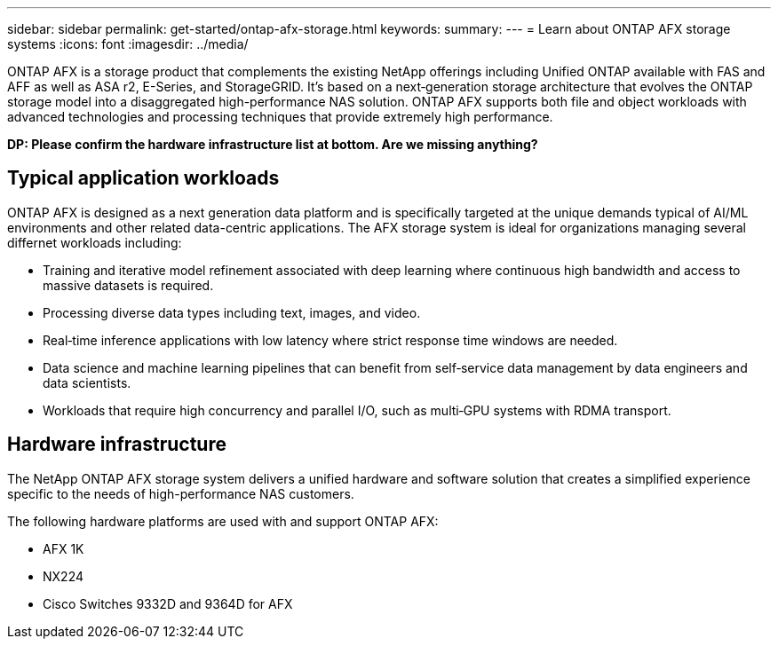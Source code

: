 ---
sidebar: sidebar
permalink: get-started/ontap-afx-storage.html
keywords: 
summary: 
---
= Learn about ONTAP AFX storage systems
:icons: font
:imagesdir: ../media/

[.lead]
ONTAP AFX is a storage product that complements the existing NetApp offerings including Unified ONTAP available with FAS and AFF as well as ASA r2, E-Series, and StorageGRID. It's based on a next‑generation storage architecture that evolves the ONTAP storage model into a disaggregated high-performance NAS solution. ONTAP AFX supports both file and object workloads with advanced technologies and processing techniques that provide extremely high performance.

// Comment to reviewers:
[big red]*DP: Please confirm the hardware infrastructure list at bottom. Are we missing anything?*

== Typical application workloads

ONTAP AFX is designed as a next generation data platform and is specifically targeted at the unique demands typical of AI/ML environments and other related data-centric applications. The AFX storage system is ideal for organizations managing several differnet workloads including:

* Training and iterative model refinement associated with deep learning where continuous high bandwidth and access to massive datasets is required.
* Processing diverse data types including text, images, and video.
* Real‑time inference applications with low latency where strict response time windows are needed.
* Data science and machine learning pipelines that can benefit from self‑service data management by data engineers and data scientists.
* Workloads that require high concurrency and parallel I/O, such as multi‑GPU systems with RDMA transport.

== Hardware infrastructure

The NetApp ONTAP AFX storage system delivers a unified hardware and software solution that creates a simplified experience specific to the needs of high-performance NAS customers.

The following hardware platforms are used with and support ONTAP AFX:

* AFX 1K
* NX224
* Cisco Switches 9332D and 9364D for AFX
